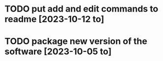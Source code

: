 * TODO put add and edit commands to readme [2023-10-12 to] 
* TODO package new version of the software [2023-10-05 to] 
